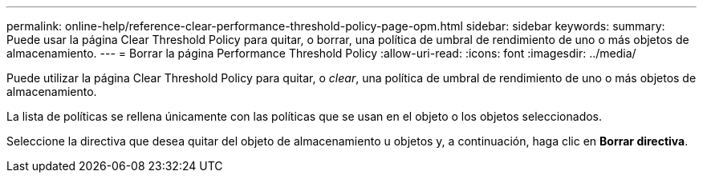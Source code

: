 ---
permalink: online-help/reference-clear-performance-threshold-policy-page-opm.html 
sidebar: sidebar 
keywords:  
summary: Puede usar la página Clear Threshold Policy para quitar, o borrar, una política de umbral de rendimiento de uno o más objetos de almacenamiento. 
---
= Borrar la página Performance Threshold Policy
:allow-uri-read: 
:icons: font
:imagesdir: ../media/


[role="lead"]
Puede utilizar la página Clear Threshold Policy para quitar, o _clear_, una política de umbral de rendimiento de uno o más objetos de almacenamiento.

La lista de políticas se rellena únicamente con las políticas que se usan en el objeto o los objetos seleccionados.

Seleccione la directiva que desea quitar del objeto de almacenamiento u objetos y, a continuación, haga clic en *Borrar directiva*.
